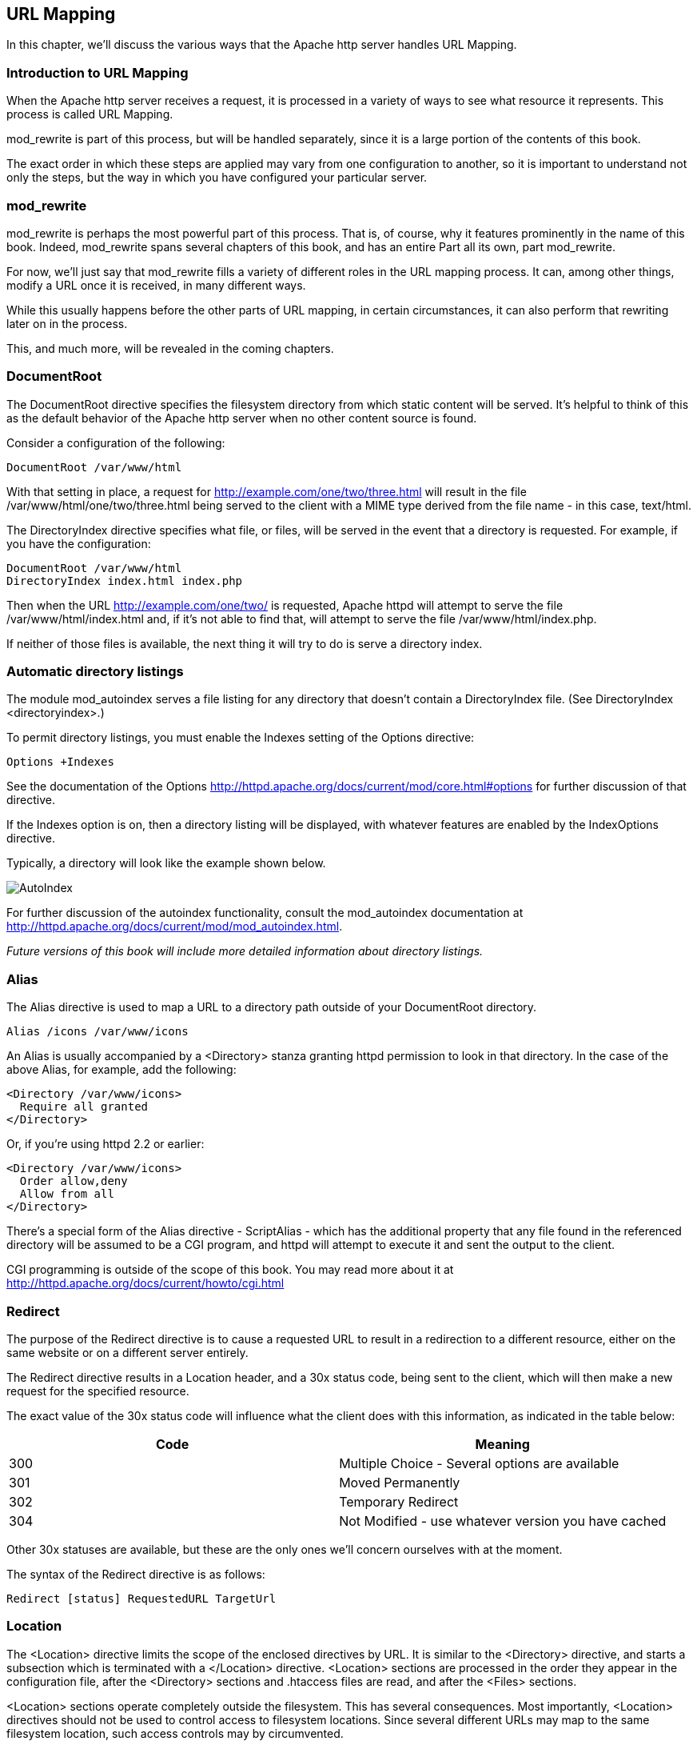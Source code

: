 [[url-mapping]]
URL Mapping
-----------

In this chapter, we'll discuss the various ways that the Apache http
server handles URL Mapping.

[[introduction-to-url-mapping]]
Introduction to URL Mapping
~~~~~~~~~~~~~~~~~~~~~~~~~~~

When the Apache http server receives a request, it is processed in a
variety of ways to see what resource it represents. This process is
called URL Mapping.

mod_rewrite is part of this process, but will be handled separately,
since it is a large portion of the contents of this book.

The exact order in which these steps are applied may vary from one
configuration to another, so it is important to understand not only the
steps, but the way in which you have configured your particular server.

[[mod_rewrite]]
mod_rewrite
~~~~~~~~~~~

mod_rewrite is perhaps the most powerful part of this process. That is,
of course, why it features prominently in the name of this book. Indeed,
mod_rewrite spans several chapters of this book, and has an entire Part
all its own, part mod_rewrite.

For now, we'll just say that mod_rewrite fills a variety of different
roles in the URL mapping process. It can, among other things, modify a
URL once it is received, in many different ways.

While this usually happens before the other parts of URL mapping, in
certain circumstances, it can also perform that rewriting later on in
the process.

This, and much more, will be revealed in the coming chapters.

[[documentroot]]
DocumentRoot
~~~~~~~~~~~~

The DocumentRoot directive specifies the filesystem directory from which
static content will be served. It's helpful to think of this as the
default behavior of the Apache http server when no other content source
is found.

Consider a configuration of the following:

....
DocumentRoot /var/www/html
....

With that setting in place, a request for
<http://example.com/one/two/three.html> will result in the file
/var/www/html/one/two/three.html being served to the client with a MIME
type derived from the file name - in this case, text/html.

The DirectoryIndex directive specifies what file, or files, will be
served in the event that a directory is requested. For example, if you
have the configuration:

....
DocumentRoot /var/www/html
DirectoryIndex index.html index.php
....

Then when the URL <http://example.com/one/two/> is requested, Apache
httpd will attempt to serve the file /var/www/html/index.html and, if
it's not able to find that, will attempt to serve the file
/var/www/html/index.php.

If neither of those files is available, the next thing it will try to do
is serve a directory index.

[[automatic-directory-listings]]
Automatic directory listings
~~~~~~~~~~~~~~~~~~~~~~~~~~~~

The module mod_autoindex serves a file listing for any directory that
doesn't contain a DirectoryIndex file. (See
DirectoryIndex <directoryindex>.)

To permit directory listings, you must enable the Indexes setting of the
Options directive:

....
Options +Indexes
....

See the documentation of the Options
<http://httpd.apache.org/docs/current/mod/core.html#options> for further
discussion of that directive.

If the Indexes option is on, then a directory listing will be displayed,
with whatever features are enabled by the IndexOptions directive.

Typically, a directory will look like the example shown below.

image:autoindex1.png[AutoIndex]

For further discussion of the autoindex functionality, consult the
mod_autoindex documentation at
<http://httpd.apache.org/docs/current/mod/mod_autoindex.html>.

_Future versions of this book will include more detailed information
about directory listings._

[[alias]]
Alias
~~~~~

The Alias directive is used to map a URL to a directory path outside of
your DocumentRoot directory.

....
Alias /icons /var/www/icons
....

An Alias is usually accompanied by a <Directory> stanza granting httpd
permission to look in that directory. In the case of the above Alias,
for example, add the following:

....
<Directory /var/www/icons>
  Require all granted
</Directory>
....

Or, if you're using httpd 2.2 or earlier:

....
<Directory /var/www/icons>
  Order allow,deny
  Allow from all
</Directory>
....

There's a special form of the Alias directive - ScriptAlias - which has
the additional property that any file found in the referenced directory
will be assumed to be a CGI program, and httpd will attempt to execute
it and sent the output to the client.

CGI programming is outside of the scope of this book. You may read more
about it at <http://httpd.apache.org/docs/current/howto/cgi.html>

[[redirect]]
Redirect
~~~~~~~~

The purpose of the Redirect directive is to cause a requested URL to
result in a redirection to a different resource, either on the same
website or on a different server entirely.

The Redirect directive results in a Location header, and a 30x status
code, being sent to the client, which will then make a new request for
the specified resource.

The exact value of the 30x status code will influence what the client
does with this information, as indicated in the table below:

[cols=",",options="header",]
|========================================================
|Code |Meaning
|300 |Multiple Choice - Several options are available
|301 |Moved Permanently
|302 |Temporary Redirect
|304 |Not Modified - use whatever version you have cached
|========================================================

Other 30x statuses are available, but these are the only ones we'll
concern ourselves with at the moment.

The syntax of the Redirect directive is as follows:

....
Redirect [status] RequestedURL TargetUrl
....

[[location]]
Location
~~~~~~~~

The <Location> directive limits the scope of the enclosed directives by
URL. It is similar to the <Directory> directive, and starts a subsection
which is terminated with a </Location> directive. <Location> sections
are processed in the order they appear in the configuration file, after
the <Directory> sections and .htaccess files are read, and after the
<Files> sections.

<Location> sections operate completely outside the filesystem. This has
several consequences. Most importantly, <Location> directives should not
be used to control access to filesystem locations. Since several
different URLs may map to the same filesystem location, such access
controls may by circumvented.

The enclosed directives will be applied to the request if the path
component of the URL meets any of the following criteria:

The specified location matches exactly the path component of the URL.
The specified location, which ends in a forward slash, is a prefix of
the path component of the URL (treated as a context root). The specified
location, with the addition of a trailing slash, is a prefix of the path
component of the URL (also treated as a context root). In the example
below, where no trailing slash is used, requests to /private1,
/private1/ and /private1/file.txt will have the enclosed directives
applied, but /private1other would not.

....
<Location /private1>
    #  ...
</Location>
....

In the example below, where a trailing slash is used, requests to
/private2/ and /private2/file.txt will have the enclosed directives
applied, but /private2 and /private2other would not.

....
<Location /private2/>
    # ...
</Location>
....

When to use <Location> Use <Location> to apply directives to content
that lives outside the filesystem. For content that lives in the
filesystem, use <Directory> and <Files>. An exception is <Location />,
which is an easy way to apply a configuration to the entire server. For
all origin (non-proxy) requests, the URL to be matched is a URL-path of
the form /path/. No scheme, hostname, port, or query string may be
included. For proxy requests, the URL to be matched is of the form
scheme://servername/path, and you must include the prefix.

The URL may use wildcards. In a wild-card string, ? matches any single
character, and * matches any sequences of characters. Neither wildcard
character matches a / in the URL-path.

Regular expressions can also be used, with the addition of the ~
character. For example:

....
<Location ~ "/(extra|special)/data">
    #...
</Location>
....

would match URLs that contained the substring /extra/data or
/special/data. The directive <LocationMatch> behaves identically to the
regex version of <Location>, and is preferred, for the simple reason
that ~ is hard to distinguish from - in many fonts, leading to
configuration errors when you're following examples.

::::
  <LocationMatch "/(extra|special)/data">;;
    #...
  +
  </LocationMatch>

The <Location> functionality is especially useful when combined with the
SetHandler directive. For example, to enable status requests, but allow
them only from browsers at example.com, you might use:

....
<Location /status>
  SetHandler server-status
  Require host example.com
</Location>
....

[[virtual-hosts]]
Virtual Hosts
~~~~~~~~~~~~~

Rather than running a separate physical server, or separate instance of
httpd, for each website, it is common practice run sites via virtual
hosts. Virtual hosting refers to running more than one web site on the
same web server.

Virtual hosts can be name-based - that is, multiple hostnames resolving
to the same IP address - or IP based - that is, a dedicated IP address
for each site - depending on various factors including availability of
IP addresses and preference. Name-based virtual hosting is more common,
but there are scenarios in which IP-based hosting may be preferred.

[[proxying]]
Proxying
~~~~~~~~

[[mod_actions]]
mod_actions
~~~~~~~~~~~

[[mod_imagemap]]
mod_imagemap
~~~~~~~~~~~~

[[mod_negotiation]]
mod_negotiation
~~~~~~~~~~~~~~~

[[file-not-found]]
File not found
~~~~~~~~~~~~~~

In the event that a requested resource is not available, after all of
the above mentioned methods are attempted to find it ...
